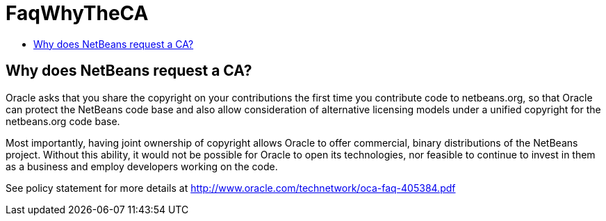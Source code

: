 // 
//     Licensed to the Apache Software Foundation (ASF) under one
//     or more contributor license agreements.  See the NOTICE file
//     distributed with this work for additional information
//     regarding copyright ownership.  The ASF licenses this file
//     to you under the Apache License, Version 2.0 (the
//     "License"); you may not use this file except in compliance
//     with the License.  You may obtain a copy of the License at
// 
//       http://www.apache.org/licenses/LICENSE-2.0
// 
//     Unless required by applicable law or agreed to in writing,
//     software distributed under the License is distributed on an
//     "AS IS" BASIS, WITHOUT WARRANTIES OR CONDITIONS OF ANY
//     KIND, either express or implied.  See the License for the
//     specific language governing permissions and limitations
//     under the License.
//

= FaqWhyTheCA
:page-layout: wikimenu
:page-tags: wiki, devfaq, needsreview
:jbake-status: published
:keywords: Apache NetBeans wiki FaqWhyTheCA
:description: Apache NetBeans wiki FaqWhyTheCA
:toc: left
:toc-title:
:page-syntax: true

== Why does NetBeans request a CA?

Oracle asks that you share the copyright on your contributions the first time you contribute code to netbeans.org, so that Oracle can protect the NetBeans code base and also allow consideration of alternative licensing models under a unified copyright for the netbeans.org code base.

Most importantly, having joint ownership of copyright allows Oracle to offer commercial, binary distributions of the NetBeans project. Without this ability, it would not be possible for Oracle to open its technologies, nor feasible to continue to invest in them as a business and employ developers working on the code.

See policy statement for more details at link:http://www.oracle.com/technetwork/oca-faq-405384.pdf[http://www.oracle.com/technetwork/oca-faq-405384.pdf]

